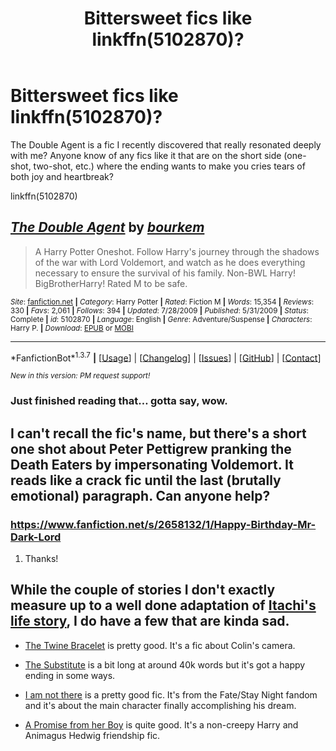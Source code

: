 #+TITLE: Bittersweet fics like linkffn(5102870)?

* Bittersweet fics like linkffn(5102870)?
:PROPERTIES:
:Author: tlam1996
:Score: 16
:DateUnix: 1454835721.0
:DateShort: 2016-Feb-07
:FlairText: Request
:END:
The Double Agent is a fic I recently discovered that really resonated deeply with me? Anyone know of any fics like it that are on the short side (one-shot, two-shot, etc.) where the ending wants to make you cries tears of both joy and heartbreak?

linkffn(5102870)


** [[http://www.fanfiction.net/s/5102870/1/][*/The Double Agent/*]] by [[https://www.fanfiction.net/u/1946145/bourkem][/bourkem/]]

#+begin_quote
  A Harry Potter Oneshot. Follow Harry's journey through the shadows of the war with Lord Voldemort, and watch as he does everything necessary to ensure the survival of his family. Non-BWL Harry! BigBrotherHarry! Rated M to be safe.
#+end_quote

^{/Site/: [[http://www.fanfiction.net/][fanfiction.net]] *|* /Category/: Harry Potter *|* /Rated/: Fiction M *|* /Words/: 15,354 *|* /Reviews/: 330 *|* /Favs/: 2,061 *|* /Follows/: 394 *|* /Updated/: 7/28/2009 *|* /Published/: 5/31/2009 *|* /Status/: Complete *|* /id/: 5102870 *|* /Language/: English *|* /Genre/: Adventure/Suspense *|* /Characters/: Harry P. *|* /Download/: [[http://www.p0ody-files.com/ff_to_ebook/ffn-bot/index.php?id=5102870&source=ff&filetype=epub][EPUB]] or [[http://www.p0ody-files.com/ff_to_ebook/ffn-bot/index.php?id=5102870&source=ff&filetype=mobi][MOBI]]}

--------------

*FanfictionBot*^{1.3.7} *|* [[[https://github.com/tusing/reddit-ffn-bot/wiki/Usage][Usage]]] | [[[https://github.com/tusing/reddit-ffn-bot/wiki/Changelog][Changelog]]] | [[[https://github.com/tusing/reddit-ffn-bot/issues/][Issues]]] | [[[https://github.com/tusing/reddit-ffn-bot/][GitHub]]] | [[[https://www.reddit.com/message/compose?to=%2Fu%2Ftusing][Contact]]]

^{/New in this version: PM request support!/}
:PROPERTIES:
:Author: FanfictionBot
:Score: 4
:DateUnix: 1454835786.0
:DateShort: 2016-Feb-07
:END:

*** Just finished reading that... gotta say, wow.
:PROPERTIES:
:Author: HiImRaven
:Score: 2
:DateUnix: 1454871891.0
:DateShort: 2016-Feb-07
:END:


** I can't recall the fic's name, but there's a short one shot about Peter Pettigrew pranking the Death Eaters by impersonating Voldemort. It reads like a crack fic until the last (brutally emotional) paragraph. Can anyone help?
:PROPERTIES:
:Score: 1
:DateUnix: 1454947664.0
:DateShort: 2016-Feb-08
:END:

*** [[https://www.fanfiction.net/s/2658132/1/Happy-Birthday-Mr-Dark-Lord]]
:PROPERTIES:
:Score: 2
:DateUnix: 1455059526.0
:DateShort: 2016-Feb-10
:END:

**** Thanks!
:PROPERTIES:
:Score: 1
:DateUnix: 1455301736.0
:DateShort: 2016-Feb-12
:END:


** While the couple of stories I don't exactly measure up to a well done adaptation of [[http://cdn.myanimelist.net/s/common/uploaded_files/1446611753-8df48ebd970dd2c4ee22ca480bd83483.gif][Itachi's life story]], I do have a few that are kinda sad.

- [[http://www.fanfiction.net/s/8461800/1/][The Twine Bracelet]] is pretty good. It's a fic about Colin's camera.

- [[http://www.fanfiction.net/s/4641394/1/][The Substitute]] is a bit long at around 40k words but it's got a happy ending in some ways.

- [[https://www.fanfiction.net/s/7949998/1/I-Am-Not-There][I am not there]] is a pretty good fic. It's from the Fate/Stay Night fandom and it's about the main character finally accomplishing his dream.

- [[https://www.fanfiction.net/s/8766329/1/A-Promise-From-Her-Boy][A Promise from her Boy]] is quite good. It's a non-creepy Harry and Animagus Hedwig friendship fic.
:PROPERTIES:
:Score: 1
:DateUnix: 1455059347.0
:DateShort: 2016-Feb-10
:END:
